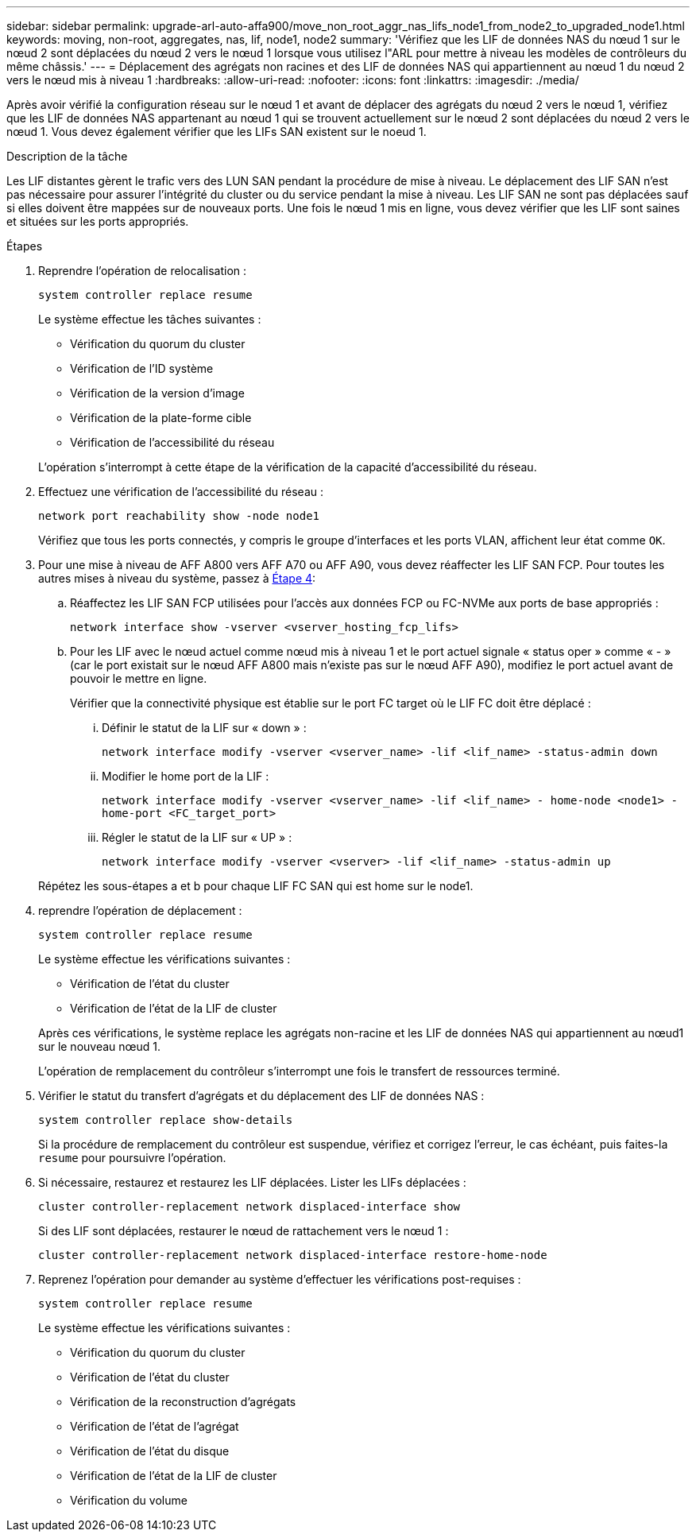 ---
sidebar: sidebar 
permalink: upgrade-arl-auto-affa900/move_non_root_aggr_nas_lifs_node1_from_node2_to_upgraded_node1.html 
keywords: moving, non-root, aggregates, nas, lif, node1, node2 
summary: 'Vérifiez que les LIF de données NAS du nœud 1 sur le nœud 2 sont déplacées du nœud 2 vers le nœud 1 lorsque vous utilisez l"ARL pour mettre à niveau les modèles de contrôleurs du même châssis.' 
---
= Déplacement des agrégats non racines et des LIF de données NAS qui appartiennent au nœud 1 du nœud 2 vers le nœud mis à niveau 1
:hardbreaks:
:allow-uri-read: 
:nofooter: 
:icons: font
:linkattrs: 
:imagesdir: ./media/


[role="lead"]
Après avoir vérifié la configuration réseau sur le nœud 1 et avant de déplacer des agrégats du nœud 2 vers le nœud 1, vérifiez que les LIF de données NAS appartenant au nœud 1 qui se trouvent actuellement sur le nœud 2 sont déplacées du nœud 2 vers le nœud 1. Vous devez également vérifier que les LIFs SAN existent sur le noeud 1.

.Description de la tâche
Les LIF distantes gèrent le trafic vers des LUN SAN pendant la procédure de mise à niveau. Le déplacement des LIF SAN n'est pas nécessaire pour assurer l'intégrité du cluster ou du service pendant la mise à niveau. Les LIF SAN ne sont pas déplacées sauf si elles doivent être mappées sur de nouveaux ports. Une fois le nœud 1 mis en ligne, vous devez vérifier que les LIF sont saines et situées sur les ports appropriés.

.Étapes
. Reprendre l'opération de relocalisation :
+
`system controller replace resume`

+
Le système effectue les tâches suivantes :

+
--
** Vérification du quorum du cluster
** Vérification de l'ID système
** Vérification de la version d'image
** Vérification de la plate-forme cible
** Vérification de l'accessibilité du réseau


--
+
L'opération s'interrompt à cette étape de la vérification de la capacité d'accessibilité du réseau.

. Effectuez une vérification de l'accessibilité du réseau :
+
`network port reachability show -node node1`

+
Vérifiez que tous les ports connectés, y compris le groupe d'interfaces et les ports VLAN, affichent leur état comme `OK`.

. Pour une mise à niveau de AFF A800 vers AFF A70 ou AFF A90, vous devez réaffecter les LIF SAN FCP. Pour toutes les autres mises à niveau du système, passez à <<resume_relocation_step4,Étape 4>>:
+
.. Réaffectez les LIF SAN FCP utilisées pour l'accès aux données FCP ou FC-NVMe aux ports de base appropriés :
+
`network interface show -vserver <vserver_hosting_fcp_lifs>`

.. Pour les LIF avec le nœud actuel comme nœud mis à niveau 1 et le port actuel signale « status oper » comme « - » (car le port existait sur le nœud AFF A800 mais n'existe pas sur le nœud AFF A90), modifiez le port actuel avant de pouvoir le mettre en ligne.
+
Vérifier que la connectivité physique est établie sur le port FC target où le LIF FC doit être déplacé :

+
... Définir le statut de la LIF sur « down » :
+
`network interface modify -vserver <vserver_name> -lif <lif_name>  -status-admin down`

... Modifier le home port de la LIF :
+
`network interface modify -vserver <vserver_name> -lif <lif_name> - home-node <node1> -home-port <FC_target_port>`

... Régler le statut de la LIF sur « UP » :
+
`network interface modify -vserver <vserver> -lif <lif_name>  -status-admin up`





+
Répétez les sous-étapes a et b pour chaque LIF FC SAN qui est home sur le node1.

. [[resume_relocation_step4]]reprendre l'opération de déplacement :
+
`system controller replace resume`

+
Le système effectue les vérifications suivantes :

+
--
** Vérification de l'état du cluster
** Vérification de l'état de la LIF de cluster


--
+
Après ces vérifications, le système replace les agrégats non-racine et les LIF de données NAS qui appartiennent au nœud1 sur le nouveau nœud 1.

+
L'opération de remplacement du contrôleur s'interrompt une fois le transfert de ressources terminé.

. Vérifier le statut du transfert d'agrégats et du déplacement des LIF de données NAS :
+
`system controller replace show-details`

+
Si la procédure de remplacement du contrôleur est suspendue, vérifiez et corrigez l'erreur, le cas échéant, puis faites-la `resume` pour poursuivre l'opération.

. Si nécessaire, restaurez et restaurez les LIF déplacées. Lister les LIFs déplacées :
+
`cluster controller-replacement network displaced-interface show`

+
Si des LIF sont déplacées, restaurer le nœud de rattachement vers le nœud 1 :

+
`cluster controller-replacement network displaced-interface restore-home-node`

. Reprenez l'opération pour demander au système d'effectuer les vérifications post-requises :
+
`system controller replace resume`

+
Le système effectue les vérifications suivantes :

+
** Vérification du quorum du cluster
** Vérification de l'état du cluster
** Vérification de la reconstruction d'agrégats
** Vérification de l'état de l'agrégat
** Vérification de l'état du disque
** Vérification de l'état de la LIF de cluster
** Vérification du volume




